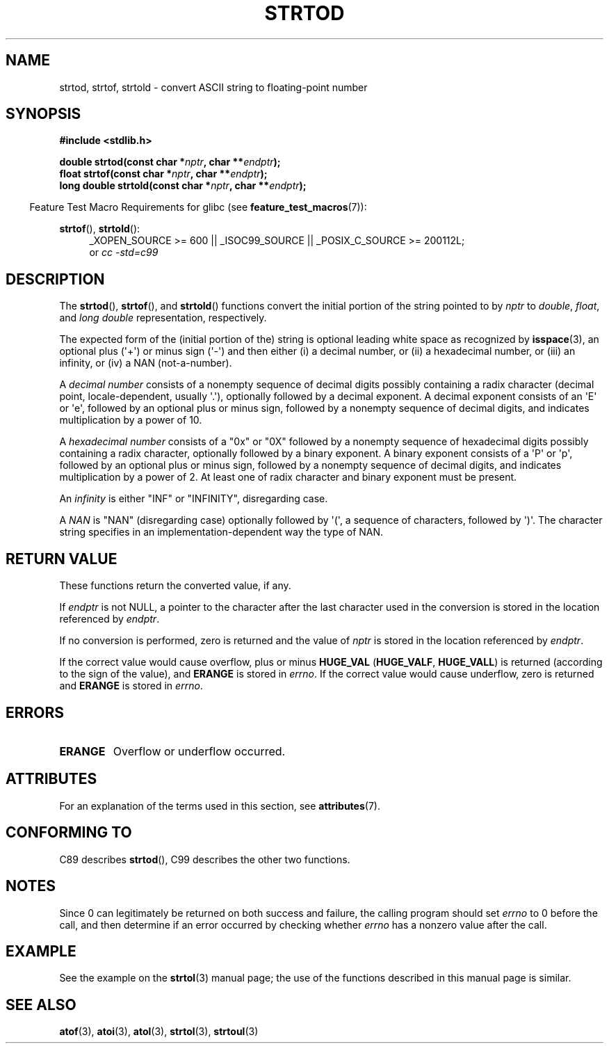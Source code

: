 .\" Copyright (c) 1990, 1991 The Regents of the University of California.
.\" All rights reserved.
.\"
.\" This code is derived from software contributed to Berkeley by
.\" the American National Standards Committee X3, on Information
.\" Processing Systems.
.\"
.\" %%%LICENSE_START(BSD_4_CLAUSE_UCB)
.\" Redistribution and use in source and binary forms, with or without
.\" modification, are permitted provided that the following conditions
.\" are met:
.\" 1. Redistributions of source code must retain the above copyright
.\"    notice, this list of conditions and the following disclaimer.
.\" 2. Redistributions in binary form must reproduce the above copyright
.\"    notice, this list of conditions and the following disclaimer in the
.\"    documentation and/or other materials provided with the distribution.
.\" 3. All advertising materials mentioning features or use of this software
.\"    must display the following acknowledgement:
.\"	This product includes software developed by the University of
.\"	California, Berkeley and its contributors.
.\" 4. Neither the name of the University nor the names of its contributors
.\"    may be used to endorse or promote products derived from this software
.\"    without specific prior written permission.
.\"
.\" THIS SOFTWARE IS PROVIDED BY THE REGENTS AND CONTRIBUTORS ``AS IS'' AND
.\" ANY EXPRESS OR IMPLIED WARRANTIES, INCLUDING, BUT NOT LIMITED TO, THE
.\" IMPLIED WARRANTIES OF MERCHANTABILITY AND FITNESS FOR A PARTICULAR PURPOSE
.\" ARE DISCLAIMED.  IN NO EVENT SHALL THE REGENTS OR CONTRIBUTORS BE LIABLE
.\" FOR ANY DIRECT, INDIRECT, INCIDENTAL, SPECIAL, EXEMPLARY, OR CONSEQUENTIAL
.\" DAMAGES (INCLUDING, BUT NOT LIMITED TO, PROCUREMENT OF SUBSTITUTE GOODS
.\" OR SERVICES; LOSS OF USE, DATA, OR PROFITS; OR BUSINESS INTERRUPTION)
.\" HOWEVER CAUSED AND ON ANY THEORY OF LIABILITY, WHETHER IN CONTRACT, STRICT
.\" LIABILITY, OR TORT (INCLUDING NEGLIGENCE OR OTHERWISE) ARISING IN ANY WAY
.\" OUT OF THE USE OF THIS SOFTWARE, EVEN IF ADVISED OF THE POSSIBILITY OF
.\" SUCH DAMAGE.
.\" %%%LICENSE_END
.\"
.\"     @(#)strtod.3	5.3 (Berkeley) 6/29/91
.\"
.\" Modified Sun Aug 21 17:16:22 1994 by Rik Faith (faith@cs.unc.edu)
.\" Modified Sat May 04 19:34:31 MET DST 1996 by Michael Haardt
.\"   (michael@cantor.informatik.rwth-aachen.de)
.\" Added strof, strtold, aeb, 2001-06-07
.\"
.TH STRTOD 3 2014-01-22 "Linux" "Linux Programmer's Manual"
.SH NAME
strtod, strtof, strtold \- convert ASCII string to floating-point number
.SH SYNOPSIS
.B #include <stdlib.h>
.sp
.BI "double strtod(const char *" nptr ", char **" endptr );
.br
.BI "float strtof(const char *" nptr ", char **" endptr );
.br
.BI "long double strtold(const char *" nptr ", char **" endptr );
.sp
.in -4n
Feature Test Macro Requirements for glibc (see
.BR feature_test_macros (7)):
.in
.ad l
.sp
.BR strtof (),
.BR strtold ():
.RS 4
_XOPEN_SOURCE\ >=\ 600 || _ISOC99_SOURCE ||
_POSIX_C_SOURCE\ >=\ 200112L;
.br
or
.I cc\ -std=c99
.RE
.ad l
.SH DESCRIPTION
The
.BR strtod (),
.BR strtof (),
and
.BR strtold ()
functions convert the initial portion of the string pointed to by
.I nptr
to
.IR double ,
.IR float ,
and
.I long double
representation, respectively.

The expected form of the (initial portion of the) string is
optional leading white space as recognized by
.BR isspace (3),
an optional plus (\(aq+\(aq) or minus sign (\(aq\-\(aq) and then either
(i) a decimal number, or (ii) a hexadecimal number,
or (iii) an infinity, or (iv) a NAN (not-a-number).
.LP
A
.I "decimal number"
consists of a nonempty sequence of decimal digits
possibly containing a radix character (decimal point, locale-dependent,
usually \(aq.\(aq), optionally followed by a decimal exponent.
A decimal exponent consists of an \(aqE\(aq or \(aqe\(aq, followed by an
optional plus or minus sign, followed by a nonempty sequence of
decimal digits, and indicates multiplication by a power of 10.
.LP
A
.I "hexadecimal number"
consists of a "0x" or "0X" followed by a nonempty sequence of
hexadecimal digits possibly containing a radix character,
optionally followed by a binary exponent.
A binary exponent
consists of a \(aqP\(aq or \(aqp\(aq, followed by an optional
plus or minus sign, followed by a nonempty sequence of
decimal digits, and indicates multiplication by a power of 2.
At least one of radix character and binary exponent must be present.
.LP
An
.I infinity
is either "INF" or "INFINITY", disregarding case.
.LP
A
.I NAN
is "NAN" (disregarding case) optionally followed by \(aq(\(aq,
a sequence of characters, followed by \(aq)\(aq.
The character string specifies in an implementation-dependent
way the type of NAN.
.\" From glibc 2.8's stdlib/strtod_l.c:
.\"     We expect it to be a number which is put in the
.\"     mantissa of the number.
.SH RETURN VALUE
These functions return the converted value, if any.

If
.I endptr
is not NULL,
a pointer to the character after the last character used in the conversion
is stored in the location referenced by
.IR endptr .

If no conversion is performed, zero is returned and the value of
.I nptr
is stored in the location referenced by
.IR endptr .

If the correct value would cause overflow, plus or minus
.B HUGE_VAL
.RB ( HUGE_VALF ,
.BR HUGE_VALL )
is returned (according to the sign of the value), and
.B ERANGE
is stored in
.IR errno .
If the correct value would cause underflow, zero is
returned and
.B ERANGE
is stored in
.IR errno .
.SH ERRORS
.TP
.B ERANGE
Overflow or underflow occurred.
.SH ATTRIBUTES
For an explanation of the terms used in this section, see
.BR attributes (7).
.TS
allbox;
lbw29 lb lb
l l l.
Interface	Attribute	Value
T{
.BR strtod (),
.BR strtof (),
.BR strtold ()
T}	Thread safety	MT-Safe locale
.TE
.SH CONFORMING TO
C89 describes
.BR strtod (),
C99
describes the other two functions.
.SH NOTES
Since
0 can legitimately be returned
on both success and failure, the calling program should set
.I errno
to 0 before the call,
and then determine if an error occurred by checking whether
.I errno
has a nonzero value after the call.
.SH EXAMPLE
See the example on the
.BR strtol (3)
manual page;
the use of the functions described in this manual page is similar.
.SH SEE ALSO
.BR atof (3),
.BR atoi (3),
.BR atol (3),
.BR strtol (3),
.BR strtoul (3)
